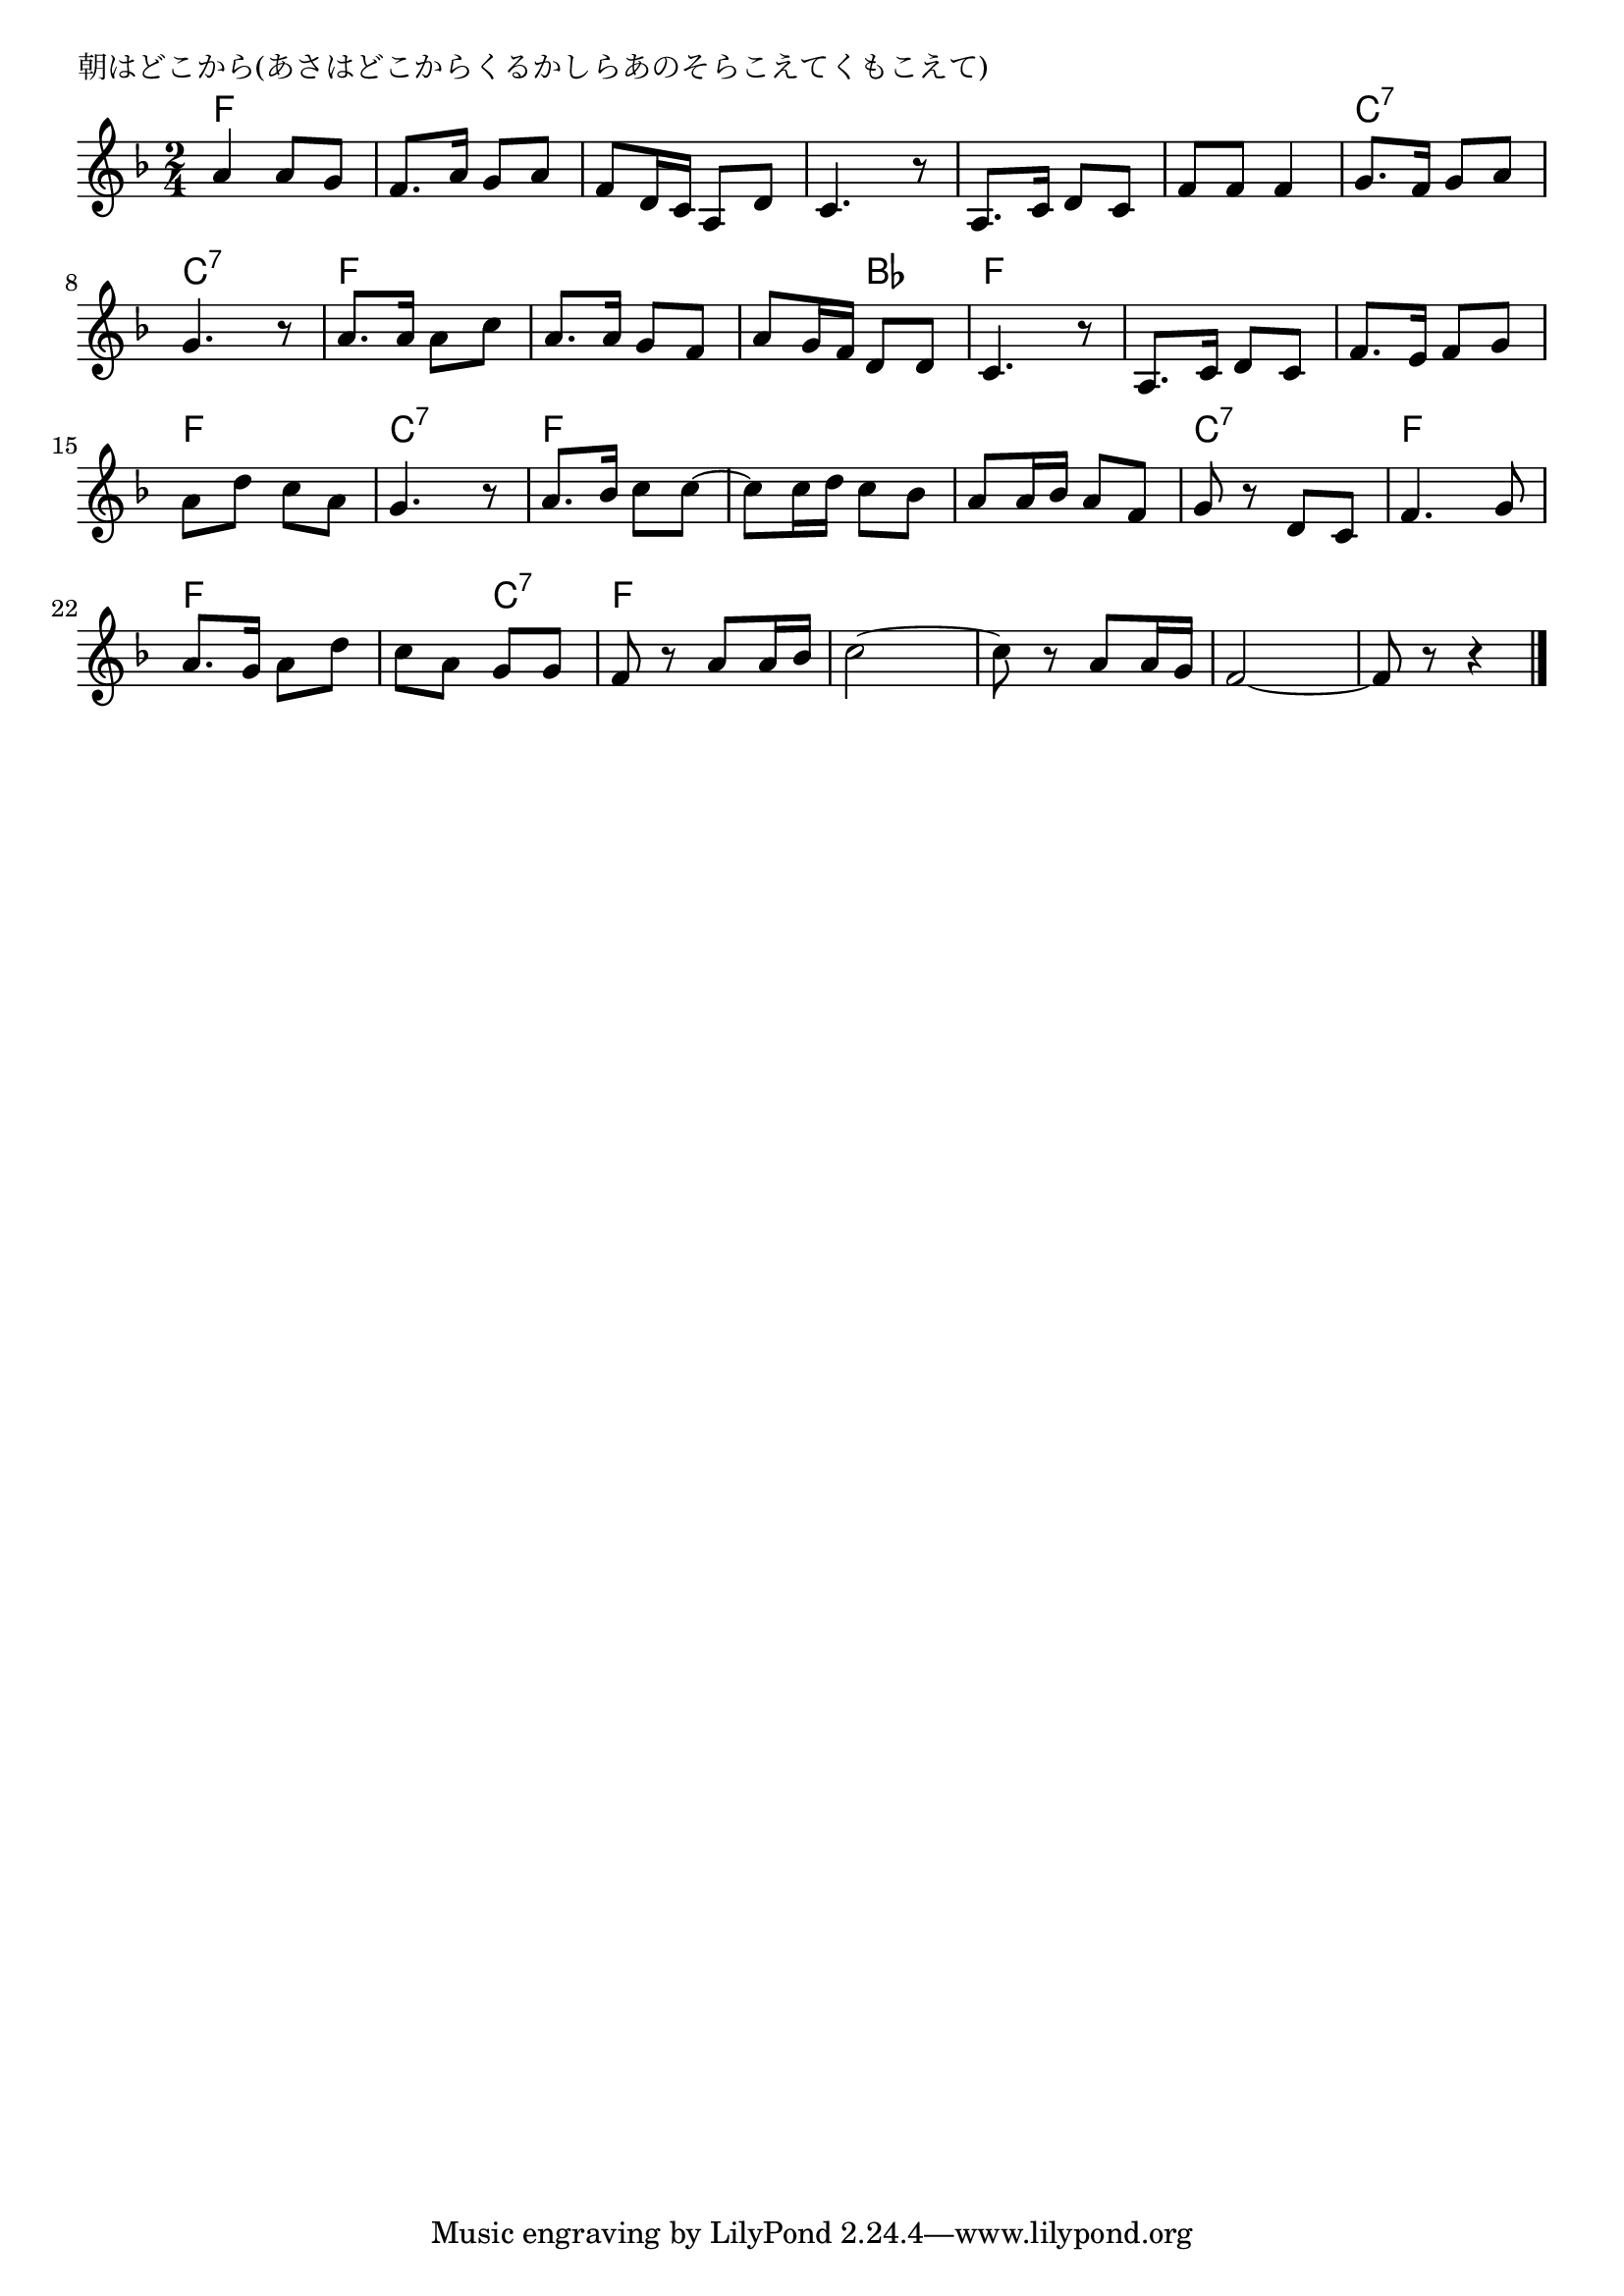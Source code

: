 \version "2.18.2"

% 朝はどこから(あさはどこからくるかしらあのそらこえてくもこえて)

\header {
piece = "朝はどこから(あさはどこからくるかしらあのそらこえてくもこえて)"
}

melody =
\relative c'' {
\key f \major
\time 2/4
\set Score.tempoHideNote = ##t
\tempo 4=80
\numericTimeSignature
%
a4 a8 g |
f8. a16 g8 a |
f8 d16 c a8 d |
c4. r8 |

a8. c16 d8 c |
f f f4 |
g8. f16 g8 a |
g4. r8 |

a8. a16 a8 c |
a8. a16 g8 f |
a8 g16 f d8 d |
c4. r8 |

a8. c16 d8 c |
f8. e16 f8 g |
a d c a |
g4. r8 |

a8. bes16 c8 c~ |
c c16 d c8 bes |
a a16 bes a8 f |
g r d c |

f4. g8 | % 21
a8. g16 a8 d |
c a g g |
f r a a16 bes |

c2~ |
c8 r a a16 g |
f2~ |
f8 r r4 |


\bar "|."
}
\score {
<<
\chords {
\set noChordSymbol = ""
\set chordChanges=##t
%%
f4 f f f f f f f
f f f f c:7 c:7 c:7 c:7
f f f f f bes f f
f f f f f f c:7 c:7
f f f f f f c:7 c:7
f f f f f c:7 f f
f f f f f f f f

}
\new Staff {\melody}
>>
\layout {
line-width = #190
indent = 0\mm
}
\midi {}
}